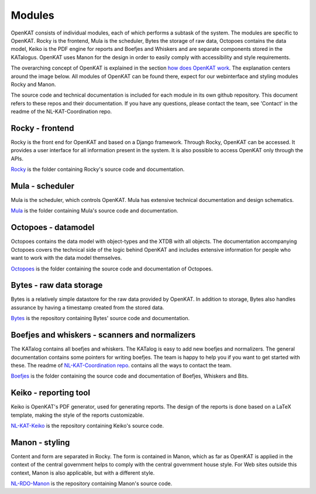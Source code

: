 =======
Modules
=======

OpenKAT consists of individual modules, each of which performs a subtask of the system. The modules are specific to OpenKAT. Rocky is the frontend, Mula is the scheduler, Bytes the storage of raw data, Octopoes contains the data model, Keiko is the PDF engine for reports and Boefjes and Whiskers and are separate components stored in the KATalogus. OpenKAT uses Manon for the design in order to easily comply with accessibility and style requirements.

The overarching concept of OpenKAT is explained in the section `how does OpenKAT work <https://docs.openkat.nl/introduction/howdoesitwork.html#how-does-openkat-work>`_. The explanation centers around the image below. All modules of OpenKAT can be found there, expect for our webinterface and styling modules Rocky and Manon.

.. image:: https://docs.openkat.nl/_images/stappenopenkat.png

The source code and technical documentation is included for each module in its own github repository. This document refers to these repos and their documentation. If you have any questions, please contact the team, see 'Contact' in the readme of the NL-KAT-Coordination repo.

Rocky - frontend
================

Rocky is the front end for OpenKAT and based on a Django framework. Through Rocky, OpenKAT can be accessed. It provides a user interface for all information present in the system. It is also possible to access OpenKAT only through the APIs.

`Rocky <https://github.com/minvws/nl-kat-coordination/tree/main/rocky>`_ is the folder containing Rocky's source code and documentation.

Mula - scheduler
================

Mula is the scheduler, which controls OpenKAT. Mula has extensive technical documentation and design schematics.

`Mula <https://github.com/minvws/nl-kat-coordination/tree/main/mula>`_ is the folder containing Mula's source code and documentation.

Octopoes - datamodel
====================

Octopoes contains the data model with object-types and the XTDB with all objects. The documentation accompanying Octopoes covers the technical side of the logic behind OpenKAT and includes extensive information for people who want to work with the data model themselves.

`Octopoes <https://github.com/minvws/nl-kat-coordination/tree/main/octopoes>`_ is the folder containing the source code and documentation of Octopoes.

Bytes - raw data storage
========================

Bytes is a relatively simple datastore for the raw data provided by OpenKAT. In addition to storage, Bytes also handles assurance by having a timestamp created from the stored data.

`Bytes <https://github.com/minvws/nl-kat-coordination/tree/main/bytes>`_ is the repository containing Bytes' source code and documentation.

Boefjes and whiskers - scanners and normalizers
===============================================

The KATalog contains all boefjes and whiskers. The KATalog is easy to add new boefjes and normalizers. The general documentation contains some pointers for writing boefjes. The team is happy to help you if you want to get started with these. The readme of `NL-KAT-Coordination repo <https://github.com/minvws/nl-kat-coordination>`_. contains all the ways to contact the team.

`Boefjes <https://github.com/minvws/nl-kat-coordination/tree/main/boefjes>`_ is the folder containing the source code and documentation of Boefjes, Whiskers and Bits.

Keiko - reporting tool
======================

Keiko is OpenKAT's PDF generator, used for generating reports. The design of the reports is done based on a LaTeX template, making the style of the reports customizable.

`NL-KAT-Keiko <https://github.com/minvws/nl-kat-keiko>`_ is the repository containing Keiko's source code.

Manon - styling
===============

Content and form are separated in Rocky. The form is contained in Manon, which as far as OpenKAT is applied in the context of the central government helps to comply with the central government house style. For Web sites outside this context, Manon is also applicable, but with a different style.

`NL-RDO-Manon <https://github.com/minvws/nl-rdo-manon>`_ is the repository containing Manon's source code.
